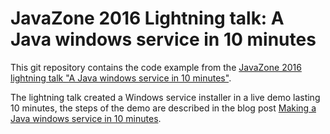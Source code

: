 * JavaZone 2016 Lightning talk: A Java windows service in 10 minutes

This git repository contains the code example from the [[https://2016.javazone.no/program/a-java-windows-service-in-10-minutes][JavaZone 2016 lightning talk "A Java windows service in 10 minutes"]].

The lightning talk created a Windows service installer in a live demo lasting 10 minutes, the steps of the demo are described in the blog post [[https://steinar.bang.priv.no/2016/09/08/making-a-java-windows-service-in-10-minutes/][Making a Java windows service in 10 minutes]].
